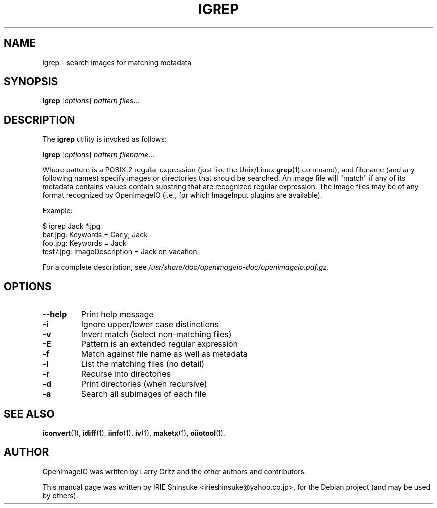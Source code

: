 .\"                                      Hey, EMACS: -*- nroff -*-
.\" First parameter, NAME, should be all caps
.\" Second parameter, SECTION, should be 1-8, maybe w/ subsection
.\" other parameters are allowed: see man(7), man(1)
.TH IGREP 1 "Dec 11, 2012"
.\" Please adjust this date whenever revising the manpage.
.\"
.\" Some roff macros, for reference:
.\" .nh        disable hyphenation
.\" .hy        enable hyphenation
.\" .ad l      left justify
.\" .ad b      justify to both left and right margins
.\" .nf        disable filling
.\" .fi        enable filling
.\" .br        insert line break
.\" .sp <n>    insert n+1 empty lines
.\" for manpage-specific macros, see man(7)
.SH NAME
igrep \- search images for matching metadata
.SH SYNOPSIS
.B igrep
.RI [ options ] " pattern files" ...
.SH DESCRIPTION
.\" TeX users may be more comfortable with the \fB<whatever>\fP and
.\" \fI<whatever>\fP escape sequences to invode bold face and italics,
.\" respectively.
The \fBigrep\fP utility is invoked as follows:

.B igrep
.RI [ options ] " pattern filename" ...

Where pattern is a POSIX.2 regular expression (just like the
Unix/Linux \fBgrep\fP(1) command), and filename (and any following names)
specify images or directories that should be searched. An image file
will "match" if any of its metadata contains values contain
substring that are recognized regular expression. The image files may
be of any format recognized by OpenImageIO (i.e., for which ImageInput
plugins are available).
.PP
Example:

.nf
$ igrep Jack *.jpg
bar.jpg: Keywords = Carly; Jack
foo.jpg: Keywords = Jack
test7.jpg: ImageDescription = Jack on vacation
.fi
.PP
For a complete description, see
.IR /usr/share/doc/openimageio-doc/openimageio.pdf.gz .
.SH OPTIONS
.TP
.B \-\-help
Print help message
.TP
.B \-i
Ignore upper/lower case distinctions
.TP
.B \-v
Invert match (select non-matching files)
.TP
.B \-E
Pattern is an extended regular expression
.TP
.B \-f
Match against file name as well as metadata
.TP
.B \-l
List the matching files (no detail)
.TP
.B \-r
Recurse into directories
.TP
.B \-d
Print directories (when recursive)
.TP
.B \-a
Search all subimages of each file
.SH SEE ALSO
.BR iconvert (1),
.BR idiff (1),
.BR iinfo (1),
.BR iv (1),
.BR maketx (1),
.BR oiiotool (1).
.SH AUTHOR
OpenImageIO was written by Larry Gritz and the other authors and contributors.
.PP
This manual page was written by IRIE Shinsuke <irieshinsuke@yahoo.co.jp>,
for the Debian project (and may be used by others).
